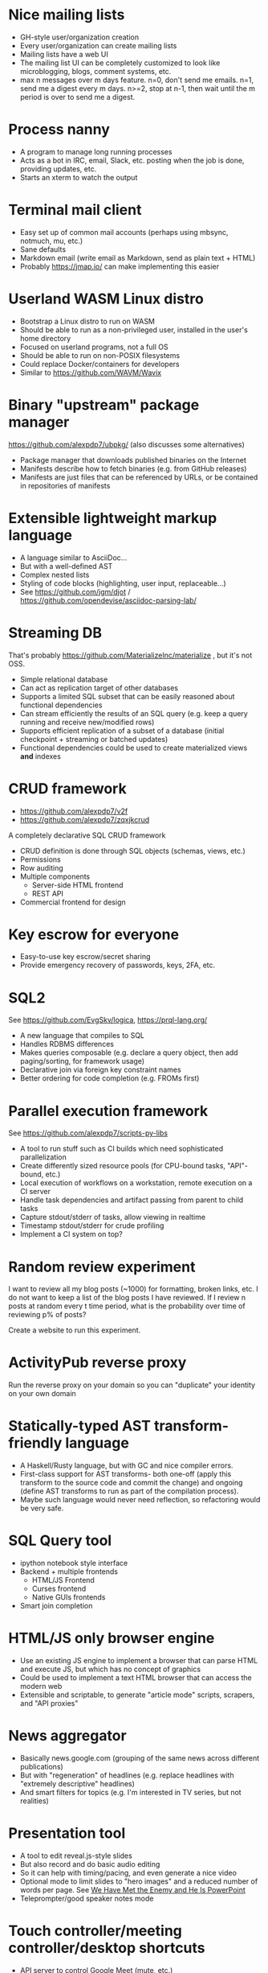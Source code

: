 * Nice mailing lists

- GH-style user/organization creation
- Every user/organization can create mailing lists
- Mailing lists have a web UI
- The mailing list UI can be completely customized to look like microblogging, blogs, comment systems, etc.
- max n messages over m days feature. n=0, don't send me emails. n=1, send me a digest every m days. n>=2, stop at n-1, then wait until the m period is over to send me a digest.

* Process nanny

- A program to manage long running processes
- Acts as a bot in IRC, email, Slack, etc. posting when the job is done, providing updates, etc.
- Starts an xterm to watch the output

* Terminal mail client

- Easy set up of common mail accounts (perhaps using mbsync, notmuch, mu, etc.)
- Sane defaults
- Markdown email (write email as Markdown, send as plain text + HTML)
- Probably https://jmap.io/ can make implementing this easier

* Userland WASM Linux distro

- Bootstrap a Linux distro to run on WASM
- Should be able to run as a non-privileged user, installed in the user's home directory
- Focused on userland programs, not a full OS
- Should be able to run on non-POSIX filesystems
- Could replace Docker/containers for developers
- Similar to https://github.com/WAVM/Wavix

* Binary "upstream" package manager

https://github.com/alexpdp7/ubpkg/ (also discusses some alternatives)

- Package manager that downloads published binaries on the Internet
- Manifests describe how to fetch binaries (e.g. from GitHub releases)
- Manifests are just files that can be referenced by URLs, or be contained in repositories of manifests

* Extensible lightweight markup language

- A language similar to AsciiDoc...
- But with a well-defined AST
- Complex nested lists
- Styling of code blocks (highlighting, user input, replaceable...)
- See https://github.com/jgm/djot / https://github.com/opendevise/asciidoc-parsing-lab/

* Streaming DB

That's probably https://github.com/MaterializeInc/materialize , but it's not OSS.

- Simple relational database
- Can act as replication target of other databases
- Supports a limited SQL subset that can be easily reasoned about functional dependencies
- Can stream efficiently the results of an SQL query (e.g. keep a query running and receive new/modified rows)
- Supports efficient replication of a subset of a database (initial checkpoint + streaming or batched updates)
- Functional dependencies could be used to create materialized views *and* indexes

* CRUD framework

- https://github.com/alexpdp7/v2f
- https://github.com/alexpdp7/zqxjkcrud

A completely declarative SQL CRUD framework

- CRUD definition is done through SQL objects (schemas, views, etc.)
- Permissions
- Row auditing
- Multiple components
  -  Server-side HTML frontend
  -  REST API
- Commercial frontend for design

* Key escrow for everyone

- Easy-to-use key escrow/secret sharing
- Provide emergency recovery of passwords, keys, 2FA, etc.

* SQL2

See https://github.com/EvgSkv/logica, [[https://prql-lang.org/]]

- A new language that compiles to SQL
- Handles RDBMS differences
- Makes queries composable (e.g. declare a query object, then add paging/sorting, for framework usage)
- Declarative join via foreign key constraint names
- Better ordering for code completion (e.g. FROMs first)

* Parallel execution framework

See https://github.com/alexpdp7/scripts-py-libs

- A tool to run stuff such as CI builds which need sophisticated parallelization
- Create differently sized resource pools (for CPU-bound tasks, "API"-bound, etc.)
- Local execution of workflows on a workstation, remote execution on a CI server
- Handle task dependencies and artifact passing from parent to child tasks
- Capture stdout/stderr of tasks, allow viewing in realtime
- Timestamp stdout/stderr for crude profiling
- Implement a CI system on top?

* Random review experiment

I want to review all my blog posts (~1000) for formatting, broken links, etc.
I do not want to keep a list of the blog posts I have reviewed.
If I review n posts at random every t time period, what is the probability over time of reviewing p% of posts?

Create a website to run this experiment.

* ActivityPub reverse proxy

Run the reverse proxy on your domain so you can "duplicate" your identity on your own domain

* Statically-typed AST transform-friendly language

- A Haskell/Rusty language, but with GC and nice compiler errors.
- First-class support for AST transforms- both one-off (apply this transform to the source code and commit the change) and ongoing (define AST transforms to run as part of the compilation process).
- Maybe such language would never need reflection, so refactoring would be very safe.

* SQL Query tool

- ipython notebook style interface
- Backend + multiple frontends
  -  HTML/JS Frontend
  -  Curses frontend
  -  Native GUIs frontends
- Smart join completion

* HTML/JS only browser engine

- Use an existing JS engine to implement a browser that can parse HTML and execute JS, but which has no concept of graphics
- Could be used to implement a text HTML browser that can access the modern web
- Extensible and scriptable, to generate "article mode" scripts, scrapers, and "API proxies"

* News aggregator

- Basically news.google.com (grouping of the same news across different publications)
- But with "regeneration" of headlines (e.g. replace headlines with "extremely descriptive" headlines)
- And smart filters for topics (e.g. I'm interested in TV series, but not realities)

* Presentation tool

- A tool to edit reveal.js-style slides
- But also record and do basic audio editing
- So it can help with timing/pacing, and even generate a nice video
- Optional mode to limit slides to "hero images" and a reduced number of words per page. See [[https://www.nytimes.com/2010/04/27/world/27powerpoint.html][We Have Met the Enemy and He Is PowerPoint]]
- Teleprompter/good speaker notes mode

* Touch controller/meeting controller/desktop shortcuts

- API server to control Google Meet (mute, etc.)
- Use a USB gamepad to mute in videoconferences, etc
- Small webapp for touch interface in phone
- See https://github.com/alexpdp7/meet-controller

* Scalable personal cloud

1..n node VM/container hosting platform

- ZFS storage (use https://github.com/marcan/takeover.sh for easy set up of a ZFS mirror root system)
- Automation ready (Ansible, Salt, Foreman, etc.)
- Tools to create VMs from cloud images automatedly. See [[https://gitlab.com/libosinfo/osinfo-db/]], [[https://github.com/alexpdp7/cloud-run]], [[https://github.com/virt-lightning/virt-lightning]]
- Monitoring friendly
- Apt for single public IP
  - Integrated DNS/DHCP
  - VPN interfaces
  -  Reverse proxies

* Ecosystem for mountable e-ink displays with wireless charging and magnets

- For example, a small e-ink tablet that you can attach to a wireless charger with magnets in your fridge, with an always-on display of a shopping list, and a microphone to add new items.
- The tablet is completely optional, can be replaced by a different device, etc.
- How to have flexibility, such as different form factors and still provide a pleasant and pretty experience? (e.g. can you attach displays of different sizes to the same fridge and have it usable and look good?)

* C64 Roguelike

* Software development book ( https://github.com/alexpdp7/wakat )

* Pure HTML5 decentralized IM system

https://letsconvene.im/
https://github.com/alexpdp7/imnei

- Uses web push
- Conversations are URLs to be shared
- "User identity" is a private URL to be shared to handle multi-device
- End-to-end encryption
- Can have WebRTC audio/video
- Anyone could run its own instance, as it is clientless there is no friction to have multiple providers
- Broadcast channels to be a pseudo-social network

* Federated real-time communications using open protocols https://github.com/alexpdp7/frtcuop

* Deterministic embeddable simple language for calculator and notebooks

https://github.com/alexpdp7/plankalkul/ , that deprecated https://github.com/alexpdp7/pdp7_calc/ .
